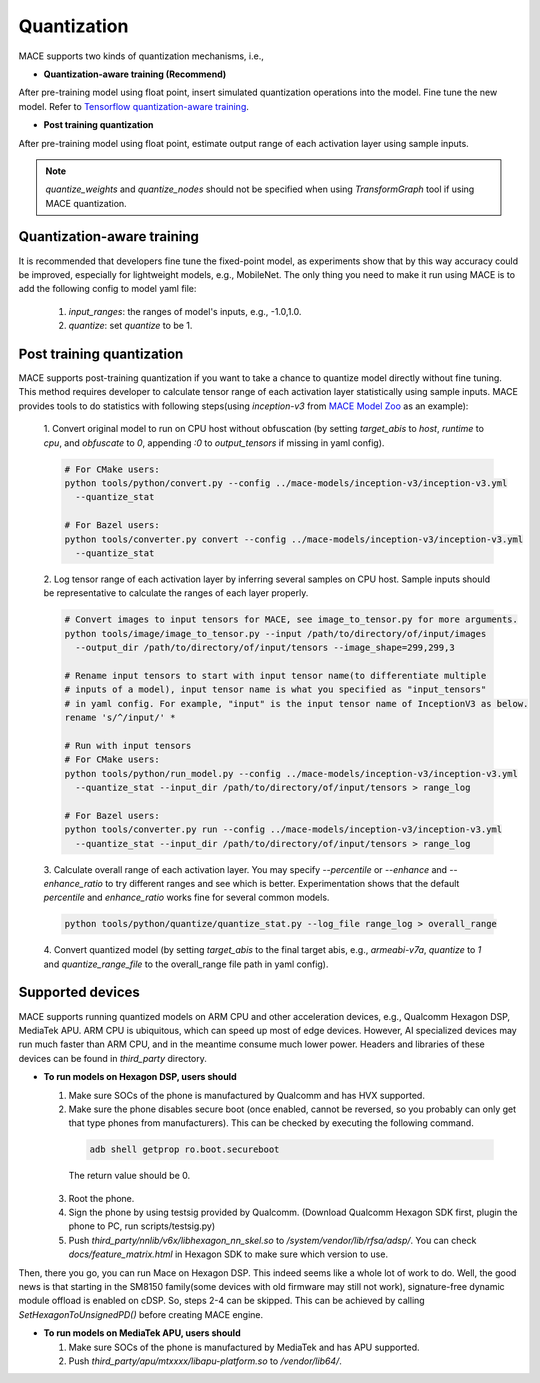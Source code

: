 Quantization
===============

MACE supports two kinds of quantization mechanisms, i.e.,

* **Quantization-aware training (Recommend)**

After pre-training model using float point, insert simulated quantization operations into the model. Fine tune the new model.
Refer to `Tensorflow quantization-aware training <https://github.com/tensorflow/tensorflow/tree/master/tensorflow/contrib/quantize>`__.

* **Post training quantization**

After pre-training model using float point, estimate output range of each activation layer using sample inputs.


.. note::

  `quantize_weights` and `quantize_nodes` should not be specified when using `TransformGraph` tool if using MACE quantization.


Quantization-aware training
----------------------------
It is recommended that developers fine tune the fixed-point model, as experiments show that by this way accuracy could be improved, especially for lightweight
models, e.g., MobileNet. The only thing you need to make it run using MACE is to add the following config to model yaml file:

  1. `input_ranges`: the ranges of model's inputs, e.g., -1.0,1.0.

  2. `quantize`: set `quantize` to be 1.


Post training quantization
---------------------------
MACE supports post-training quantization if you want to take a chance to quantize model directly without fine tuning.
This method requires developer to calculate tensor range of each activation layer statistically using sample inputs.
MACE provides tools to do statistics with following steps(using `inception-v3` from `MACE Model Zoo <https://github.com/XiaoMi/mace-models>`__ as an example):

  1. Convert original model to run on CPU host without obfuscation (by setting `target_abis` to `host`, `runtime` to `cpu`,
  and `obfuscate` to `0`, appending `:0` to `output_tensors` if missing in yaml config).

  .. code-block:: sh

    # For CMake users:
    python tools/python/convert.py --config ../mace-models/inception-v3/inception-v3.yml
      --quantize_stat

    # For Bazel users:
    python tools/converter.py convert --config ../mace-models/inception-v3/inception-v3.yml
      --quantize_stat

  2. Log tensor range of each activation layer by inferring several samples on CPU host. Sample inputs should be
  representative to calculate the ranges of each layer properly.

  .. code-block:: sh

    # Convert images to input tensors for MACE, see image_to_tensor.py for more arguments.
    python tools/image/image_to_tensor.py --input /path/to/directory/of/input/images
      --output_dir /path/to/directory/of/input/tensors --image_shape=299,299,3

    # Rename input tensors to start with input tensor name(to differentiate multiple
    # inputs of a model), input tensor name is what you specified as "input_tensors"
    # in yaml config. For example, "input" is the input tensor name of InceptionV3 as below.
    rename 's/^/input/' *

    # Run with input tensors
    # For CMake users:
    python tools/python/run_model.py --config ../mace-models/inception-v3/inception-v3.yml
      --quantize_stat --input_dir /path/to/directory/of/input/tensors > range_log

    # For Bazel users:
    python tools/converter.py run --config ../mace-models/inception-v3/inception-v3.yml
      --quantize_stat --input_dir /path/to/directory/of/input/tensors > range_log


  3. Calculate overall range of each activation layer. You may specify `--percentile` or `--enhance` and `--enhance_ratio`
  to try different ranges and see which is better. Experimentation shows that the default `percentile` and `enhance_ratio`
  works fine for several common models.

  .. code-block:: sh

    python tools/python/quantize/quantize_stat.py --log_file range_log > overall_range


  4. Convert quantized model (by setting `target_abis` to the final target abis, e.g., `armeabi-v7a`,
  `quantize` to `1` and `quantize_range_file` to the overall_range file path in yaml config).


Supported devices
-----------------
MACE supports running quantized models on ARM CPU and other acceleration devices, e.g., Qualcomm Hexagon DSP, MediaTek APU.
ARM CPU is ubiquitous, which can speed up most of edge devices. However, AI specialized devices may run much faster
than ARM CPU, and in the meantime consume much lower power. Headers and libraries of these devices can be found in `third_party`
directory.

* **To run models on Hexagon DSP, users should**

  1. Make sure SOCs of the phone is manufactured by Qualcomm and has HVX supported.

  2. Make sure the phone disables secure boot (once enabled, cannot be reversed, so you probably can only get that type
     phones from manufacturers). This can be checked by executing the following command.

   .. code-block:: sh

       adb shell getprop ro.boot.secureboot

   The return value should be 0.

  3. Root the phone.

  4. Sign the phone by using testsig provided by Qualcomm. (Download Qualcomm Hexagon SDK first, plugin the phone to PC,
     run scripts/testsig.py)

  5. Push `third_party/nnlib/v6x/libhexagon_nn_skel.so` to `/system/vendor/lib/rfsa/adsp/`. You can check
     `docs/feature_matrix.html` in Hexagon SDK to make sure which version to use.

Then, there you go, you can run Mace on Hexagon DSP. This indeed seems like a whole lot of work to do. Well, the good news
is that starting in the SM8150 family(some devices with old firmware may still not work), signature-free dynamic
module offload is enabled on cDSP. So, steps 2-4 can be skipped. This can be achieved by calling `SetHexagonToUnsignedPD()`
before creating MACE engine.

* **To run models on MediaTek APU, users should**

  1. Make sure SOCs of the phone is manufactured by MediaTek and has APU supported.

  2. Push `third_party/apu/mtxxxx/libapu-platform.so` to `/vendor/lib64/`.

